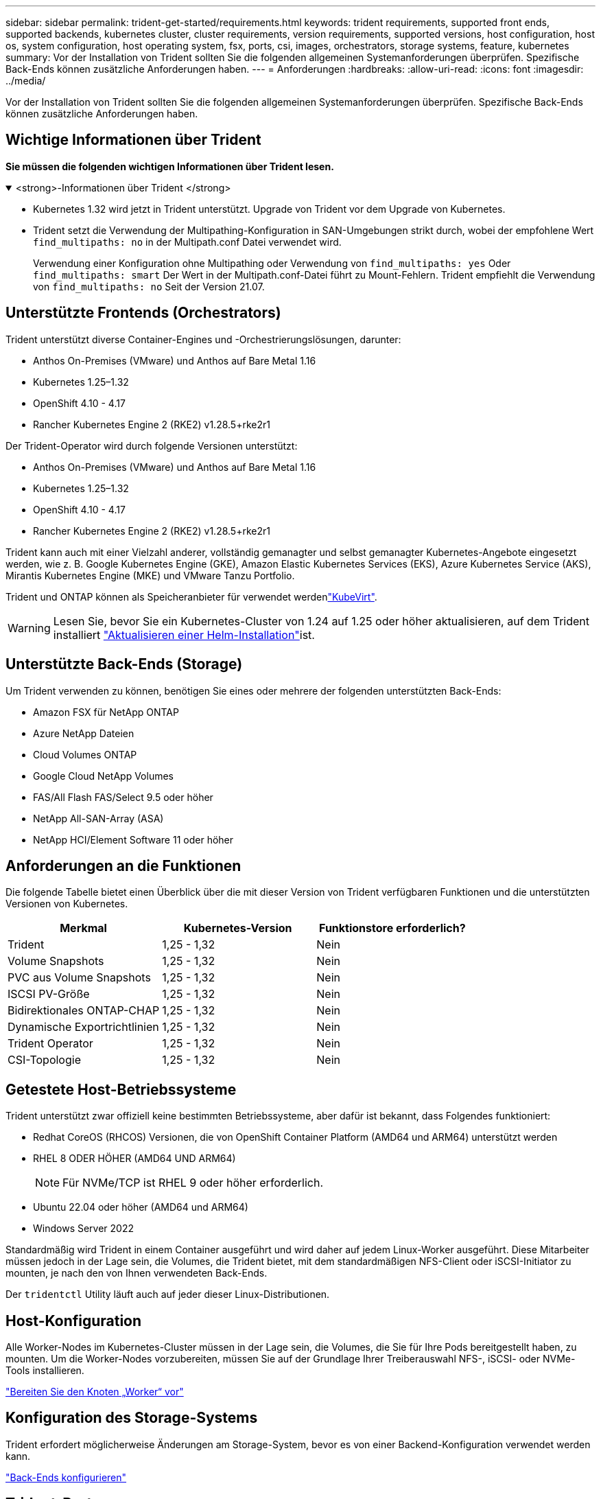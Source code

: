 ---
sidebar: sidebar 
permalink: trident-get-started/requirements.html 
keywords: trident requirements, supported front ends, supported backends, kubernetes cluster, cluster requirements, version requirements, supported versions, host configuration, host os, system configuration, host operating system, fsx, ports, csi, images, orchestrators, storage systems, feature, kubernetes 
summary: Vor der Installation von Trident sollten Sie die folgenden allgemeinen Systemanforderungen überprüfen. Spezifische Back-Ends können zusätzliche Anforderungen haben. 
---
= Anforderungen
:hardbreaks:
:allow-uri-read: 
:icons: font
:imagesdir: ../media/


[role="lead"]
Vor der Installation von Trident sollten Sie die folgenden allgemeinen Systemanforderungen überprüfen. Spezifische Back-Ends können zusätzliche Anforderungen haben.



== Wichtige Informationen über Trident

*Sie müssen die folgenden wichtigen Informationen über Trident lesen.*

.<strong>-Informationen über Trident </strong>
[%collapsible%open]
====
[]
=====
* Kubernetes 1.32 wird jetzt in Trident unterstützt. Upgrade von Trident vor dem Upgrade von Kubernetes.
* Trident setzt die Verwendung der Multipathing-Konfiguration in SAN-Umgebungen strikt durch, wobei der empfohlene Wert `find_multipaths: no` in der Multipath.conf Datei verwendet wird.
+
Verwendung einer Konfiguration ohne Multipathing oder Verwendung von `find_multipaths: yes` Oder `find_multipaths: smart` Der Wert in der Multipath.conf-Datei führt zu Mount-Fehlern. Trident empfiehlt die Verwendung von `find_multipaths: no` Seit der Version 21.07.



=====
====


== Unterstützte Frontends (Orchestrators)

Trident unterstützt diverse Container-Engines und -Orchestrierungslösungen, darunter:

* Anthos On-Premises (VMware) und Anthos auf Bare Metal 1.16
* Kubernetes 1.25–1.32
* OpenShift 4.10 - 4.17
* Rancher Kubernetes Engine 2 (RKE2) v1.28.5+rke2r1


Der Trident-Operator wird durch folgende Versionen unterstützt:

* Anthos On-Premises (VMware) und Anthos auf Bare Metal 1.16
* Kubernetes 1.25–1.32
* OpenShift 4.10 - 4.17
* Rancher Kubernetes Engine 2 (RKE2) v1.28.5+rke2r1


Trident kann auch mit einer Vielzahl anderer, vollständig gemanagter und selbst gemanagter Kubernetes-Angebote eingesetzt werden, wie z. B. Google Kubernetes Engine (GKE), Amazon Elastic Kubernetes Services (EKS), Azure Kubernetes Service (AKS), Mirantis Kubernetes Engine (MKE) und VMware Tanzu Portfolio.

Trident und ONTAP können als Speicheranbieter für verwendet werdenlink:https://kubevirt.io/["KubeVirt"].


WARNING: Lesen Sie, bevor Sie ein Kubernetes-Cluster von 1.24 auf 1.25 oder höher aktualisieren, auf dem Trident installiert link:../trident-managing-k8s/upgrade-operator.html#upgrade-a-helm-installation["Aktualisieren einer Helm-Installation"]ist.



== Unterstützte Back-Ends (Storage)

Um Trident verwenden zu können, benötigen Sie eines oder mehrere der folgenden unterstützten Back-Ends:

* Amazon FSX für NetApp ONTAP
* Azure NetApp Dateien
* Cloud Volumes ONTAP
* Google Cloud NetApp Volumes
* FAS/All Flash FAS/Select 9.5 oder höher
* NetApp All-SAN-Array (ASA)
* NetApp HCI/Element Software 11 oder höher




== Anforderungen an die Funktionen

Die folgende Tabelle bietet einen Überblick über die mit dieser Version von Trident verfügbaren Funktionen und die unterstützten Versionen von Kubernetes.

[cols="3"]
|===
| Merkmal | Kubernetes-Version | Funktionstore erforderlich? 


| Trident  a| 
1,25 - 1,32
 a| 
Nein



| Volume Snapshots  a| 
1,25 - 1,32
 a| 
Nein



| PVC aus Volume Snapshots  a| 
1,25 - 1,32
 a| 
Nein



| ISCSI PV-Größe  a| 
1,25 - 1,32
 a| 
Nein



| Bidirektionales ONTAP-CHAP  a| 
1,25 - 1,32
 a| 
Nein



| Dynamische Exportrichtlinien  a| 
1,25 - 1,32
 a| 
Nein



| Trident Operator  a| 
1,25 - 1,32
 a| 
Nein



| CSI-Topologie  a| 
1,25 - 1,32
 a| 
Nein

|===


== Getestete Host-Betriebssysteme

Trident unterstützt zwar offiziell keine bestimmten Betriebssysteme, aber dafür ist bekannt, dass Folgendes funktioniert:

* Redhat CoreOS (RHCOS) Versionen, die von OpenShift Container Platform (AMD64 und ARM64) unterstützt werden
* RHEL 8 ODER HÖHER (AMD64 UND ARM64)
+

NOTE: Für NVMe/TCP ist RHEL 9 oder höher erforderlich.

* Ubuntu 22.04 oder höher (AMD64 und ARM64)
* Windows Server 2022


Standardmäßig wird Trident in einem Container ausgeführt und wird daher auf jedem Linux-Worker ausgeführt. Diese Mitarbeiter müssen jedoch in der Lage sein, die Volumes, die Trident bietet, mit dem standardmäßigen NFS-Client oder iSCSI-Initiator zu mounten, je nach den von Ihnen verwendeten Back-Ends.

Der `tridentctl` Utility läuft auch auf jeder dieser Linux-Distributionen.



== Host-Konfiguration

Alle Worker-Nodes im Kubernetes-Cluster müssen in der Lage sein, die Volumes, die Sie für Ihre Pods bereitgestellt haben, zu mounten. Um die Worker-Nodes vorzubereiten, müssen Sie auf der Grundlage Ihrer Treiberauswahl NFS-, iSCSI- oder NVMe-Tools installieren.

link:../trident-use/worker-node-prep.html["Bereiten Sie den Knoten „Worker“ vor"]



== Konfiguration des Storage-Systems

Trident erfordert möglicherweise Änderungen am Storage-System, bevor es von einer Backend-Konfiguration verwendet werden kann.

link:../trident-use/backends.html["Back-Ends konfigurieren"]



== Trident-Ports

Trident erfordert für die Kommunikation den Zugriff auf bestimmte Ports.

link:../trident-reference/ports.html["Trident-Ports"]



== Container-Images und entsprechende Kubernetes-Versionen

Bei Installationen mit Air-Gap-Technologie ist die folgende Liste eine Referenz für Container-Images, die zur Installation von Trident erforderlich sind. Überprüfen Sie mit dem `tridentctl images` Befehl die Liste der erforderlichen Container-Images.

[cols="2"]
|===
| Kubernetes-Versionen | Container-Image 


| v1.25.0, v1.26.0, v1.27.0, v1.28.0, v1.29.0 v1.30.0, v1.31.0, v1.32.0  a| 
* docker.io/netapp/Trident:24.10.0
* docker.io/netapp/Trident-AutoSupport:24.10
* Registry.k8s.io/SIG-Storage/csi-provisioner:v5.1.0
* Registry.k8s.io/SIG-Storage/csi-Attacher:v4.7.0
* Registry.k8s.io/SIG-Storage/csi-resizer:v1.12.0
* Registry.k8s.io/SIG-Storage/csi-snapshotter:v8.1.0
* Registry.k8s.io/SIG-Storage/csi-Node-driver-Registrar:v2.12.0
* docker.io/netapp/Trident-Operator:24.10.0 (optional)


|===